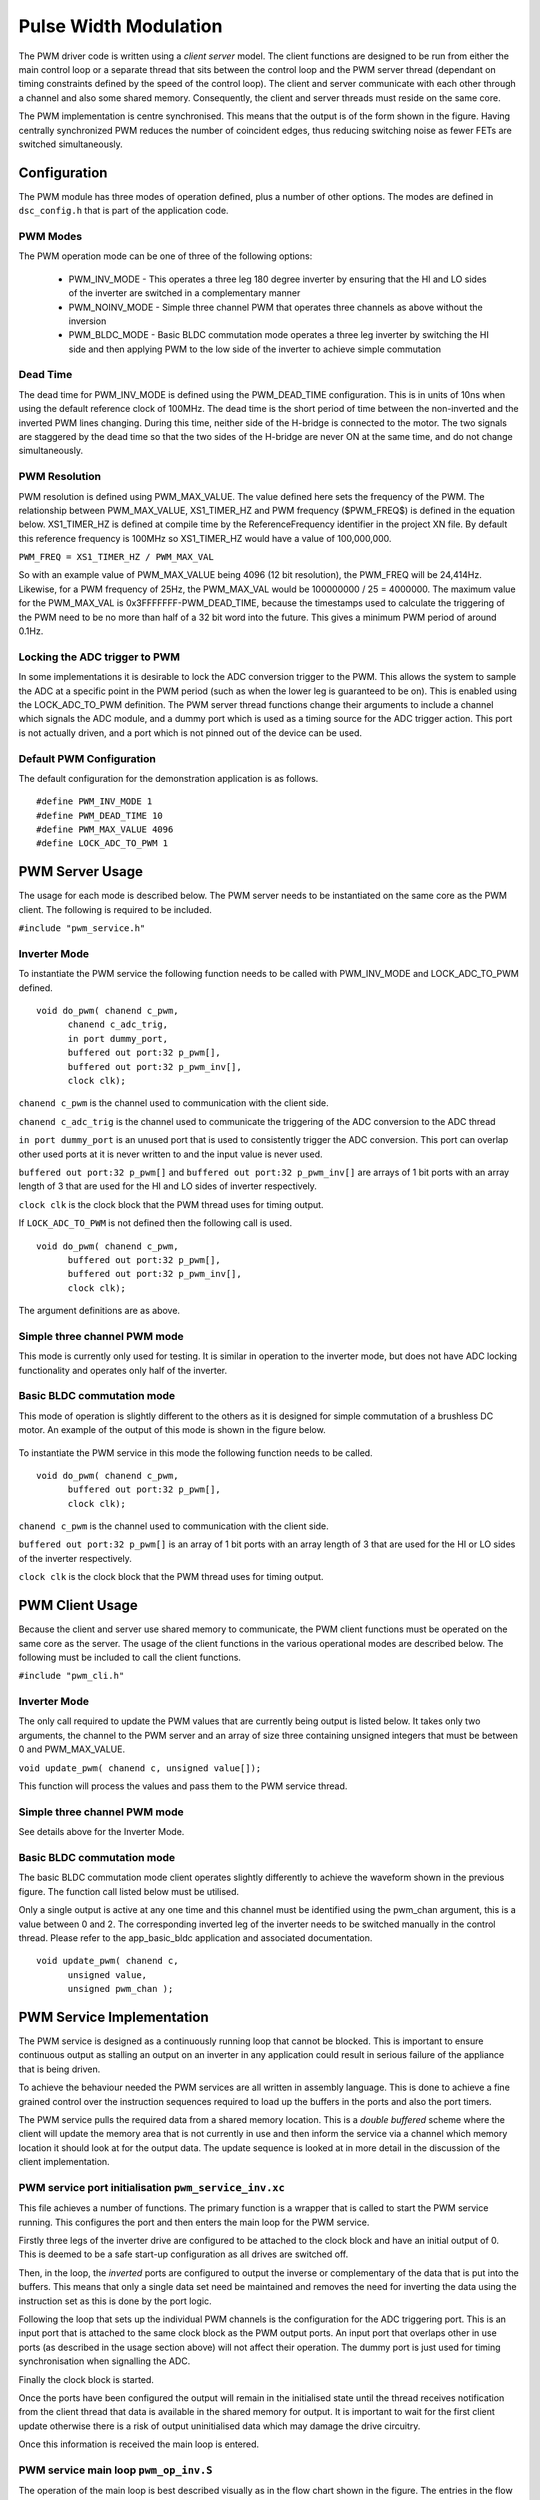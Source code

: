 Pulse Width Modulation
======================

The PWM driver code is written using a *client server* model. The client functions are designed to be run from either the main control loop or a separate thread that sits between the control loop and the PWM server thread (dependant on timing constraints defined by the speed of the control loop).  The client and server communicate with each other through a channel and also some shared memory.  Consequently, the client and server threads must reside on the same core.

The PWM implementation is centre synchronised. This means that the output is of the form shown in the figure. Having centrally synchronized PWM reduces the number of coincident edges, thus reducing switching noise as fewer FETs are switched simultaneously.

  .. image:: images/pwmFig.pdf
     :align: center

Configuration
+++++++++++++

The PWM module has three modes of operation defined, plus a number of other options. The modes are defined in ``dsc_config.h`` that is part of the application code. 

PWM Modes
~~~~~~~~~

The PWM operation mode can be one of three of the following options:

   * PWM_INV_MODE - This operates a three leg 180 degree inverter by ensuring that the HI and LO sides of the inverter are switched in a complementary manner
   * PWM_NOINV_MODE - Simple three channel PWM that operates three channels as above without the inversion
   * PWM_BLDC_MODE - Basic BLDC commutation mode operates a three leg inverter by switching the HI side and then applying PWM to the low side of the inverter to achieve simple commutation


Dead Time
~~~~~~~~~

The dead time for PWM_INV_MODE is defined using the PWM_DEAD_TIME configuration. This is in units of 10ns when using the default reference clock of 100MHz.  The dead time is the short period of time between the non-inverted and the inverted PWM lines changing.  During this time, neither side of the H-bridge is connected to the motor. The two signals are staggered by the dead time so that the two sides of the H-bridge are never ON at the same time, and do not change simultaneously.

PWM Resolution
~~~~~~~~~~~~~~

PWM resolution is defined using PWM_MAX_VALUE. The value defined here sets the frequency of the PWM. The relationship between PWM_MAX_VALUE, XS1_TIMER_HZ and PWM frequency ($PWM_FREQ$) is defined in the equation below. XS1_TIMER_HZ is defined at compile time by the ReferenceFrequency identifier in the project XN file. By default this reference frequency is 100MHz so XS1_TIMER_HZ would have a value of 100,000,000.

``PWM_FREQ = XS1_TIMER_HZ / PWM_MAX_VAL``

So with an example value of PWM_MAX_VALUE being 4096 (12 bit resolution), the PWM_FREQ will be 24,414Hz.  Likewise, for a PWM frequency of 25Hz, the PWM_MAX_VAL would be 100000000 / 25 = 4000000.  The maximum value for the PWM_MAX_VAL is 0x3FFFFFFF-PWM_DEAD_TIME, because the timestamps used to calculate the triggering of the PWM need to be no more than half of a 32 bit word into the future.  This gives a minimum PWM period of around 0.1Hz.

Locking the ADC trigger to PWM
~~~~~~~~~~~~~~~~~~~~~~~~~~~~~~

In some implementations it is desirable to lock the ADC conversion trigger to the PWM. This allows the system to sample the ADC at a specific point in the PWM period (such as when the lower leg is guaranteed to be on). This is enabled using the LOCK_ADC_TO_PWM definition.  The PWM server thread functions change their arguments to include a channel which signals the ADC module, and a dummy port which is used as a timing source for the ADC trigger action.  This port is not actually driven, and a port which is not pinned out of the device can be used.

Default PWM Configuration
~~~~~~~~~~~~~~~~~~~~~~~~~

The default configuration for the demonstration application is as follows. 

::

  #define PWM_INV_MODE 1
  #define PWM_DEAD_TIME 10
  #define PWM_MAX_VALUE 4096
  #define LOCK_ADC_TO_PWM 1


PWM Server Usage
++++++++++++++++

The usage for each mode is described below. The PWM server needs to be instantiated on the same core as the PWM client. The following is required to be included.


``#include "pwm_service.h"``


Inverter Mode
~~~~~~~~~~~~~

To instantiate the PWM service the following function needs to be called with PWM_INV_MODE and LOCK_ADC_TO_PWM defined.

::

  void do_pwm( chanend c_pwm,
        chanend c_adc_trig, 
	in port dummy_port, 
	buffered out port:32 p_pwm[],  
	buffered out port:32 p_pwm_inv[], 
	clock clk);


``chanend c_pwm`` is the channel used to communication with the client side.

``chanend c_adc_trig`` is the channel used to communicate the triggering of the ADC conversion to the ADC thread

``in port dummy_port`` is an unused port that is used to consistently trigger the ADC conversion. This port can overlap other used ports at it is never written to and the input value is never used.

``buffered out port:32 p_pwm[]`` and ``buffered out port:32 p_pwm_inv[]`` are arrays of 1 bit ports with an array length of 3 that are used for the HI and LO sides of inverter respectively.

``clock clk`` is the clock block that the PWM thread uses for timing output.

If ``LOCK_ADC_TO_PWM`` is not defined then the following call is used.

::

  void do_pwm( chanend c_pwm,
	buffered out port:32 p_pwm[],  
	buffered out port:32 p_pwm_inv[], 
	clock clk);


The argument definitions are as above.


Simple three channel PWM mode
~~~~~~~~~~~~~~~~~~~~~~~~~~~~~

This mode is currently only used for testing. It is similar in operation to the inverter mode, but does not have ADC locking functionality and operates only half of the inverter. 

Basic BLDC commutation mode
~~~~~~~~~~~~~~~~~~~~~~~~~~~

This mode of operation is slightly different to the others as it is designed for simple commutation of a brushless DC motor. An example of the output of this mode is shown in the figure below.

  .. image:: images/bldcpwm.pdf
     :width: 100%

To instantiate the PWM service in this mode the following function needs to be called.

::

  void do_pwm( chanend c_pwm, 
	buffered out port:32 p_pwm[], 
	clock clk);


``chanend c_pwm`` is the channel used to communication with the client side.

``buffered out port:32 p_pwm[]`` is an array of 1 bit ports with an array length of 3 that are used for the HI or LO sides of the inverter respectively.

``clock clk`` is the clock block that the PWM thread uses for timing output.

PWM Client Usage
++++++++++++++++

Because the client and server use shared memory to communicate, the PWM client functions must be operated on the same core as the server. The usage of the client functions in the various operational modes are described below. The following must be included to call the client functions.


``#include "pwm_cli.h"``


Inverter Mode
~~~~~~~~~~~~~

The only call required to update the PWM values that are currently being output is listed below. It takes only two arguments, the channel to the PWM server and an array of size three containing unsigned integers that must be between 0 and PWM_MAX_VALUE.

``void update_pwm( chanend c, unsigned value[]);``

This function will process the values and pass them to the PWM service thread.

Simple three channel PWM mode
~~~~~~~~~~~~~~~~~~~~~~~~~~~~~

See details above for the Inverter Mode.

Basic BLDC commutation mode
~~~~~~~~~~~~~~~~~~~~~~~~~~~

The basic BLDC commutation mode client operates slightly differently to achieve the waveform shown in the previous figure. The function call listed below must be utilised. 

Only a single output is active at any one time and this channel must be identified using the pwm_chan argument, this is a value between 0 and 2. The corresponding inverted leg of the inverter needs to be switched manually in the control thread. Please refer to the app_basic_bldc application and associated documentation. 

::

  void update_pwm( chanend c, 
	unsigned value, 
	unsigned pwm_chan );


PWM Service Implementation
++++++++++++++++++++++++++

The PWM service is designed as a continuously running loop that cannot be blocked. This is important to ensure continuous output as stalling an output on an inverter in any application could result in serious failure of the appliance that is being driven.

To achieve the behaviour needed the PWM services are all written in assembly language. This is done to achieve a fine grained control over the instruction sequences required to load up the buffers in the ports and also the port timers.

The PWM service pulls the required data from a shared memory location. This is a *double buffered* scheme where the client will update the memory area that is not currently in use and then inform the service via a channel which memory location it should look at for the output data. The update sequence is looked at in more detail in the discussion of the client implementation.

PWM service port initialisation ``pwm_service_inv.xc``
~~~~~~~~~~~~~~~~~~~~~~~~~~~~~~~~~~~~~~~~~~~~~~~~~~~~~~

This file achieves a number of functions. The primary function is a wrapper that is called to start the PWM service running. This configures the port and then enters the main loop for the PWM service.

Firstly three legs of the inverter drive are configured to be attached to the clock block and have an initial output of 0. This is deemed to be a safe start-up configuration as all drives are switched off.

Then, in the loop, the *inverted* ports are configured to output the inverse or complementary of the data that is put into the buffers. This means that only a single data set need be maintained and removes the need for inverting the data using the instruction set as this is done by the port logic.

Following the loop that sets up the individual PWM channels is the configuration for the ADC triggering port. This is an input port that is attached to the same clock block as the PWM output ports. An input port that overlaps other in use ports (as described in the usage section above) will not affect their operation. The dummy port is just used for timing synchronisation when signalling the ADC.

Finally the clock block is started.

Once the ports have been configured the output will remain in the initialised state until the thread receives notification from the client thread that data is available in the shared memory for output. It is important to wait for the first client update otherwise there is a risk of output uninitialised data which may damage the drive circuitry.

Once this information is received the main loop is entered.

PWM service main loop ``pwm_op_inv.S``
~~~~~~~~~~~~~~~~~~~~~~~~~~~~~~~~~~~~~~

The operation of the main loop is best described visually as in the flow chart shown in the figure. The entries in the flow chart relate directly to the labels within the main loop.  
A brief overview of each part of the main loop are given below. These should be consulted alongside the comments that reside in the code itself.

  .. image:: images/pwm_loop.pdf
     :width: 100%

The code begins at the pwm_op_inv entry point. This begins by running a standard callee save. This preserves any registers that we will clobber as part of the operation of this function. The arguments to the function are then stored on the stack itself in sp[8:11]. This ensures we have access to them later.

Following this the registers are moved around into the configuration we require and data is read from the t_data_out structure after calculating the appropriate pointers. The port resource IDs are then loaded into registers and the *mode* of operation is read and the port timer read to initialise the synchronisation point.

The code then branches to the appropriate mode according to the mode value that has been read from the data structure provided to it by the client.

Why all these loop modes?
~~~~~~~~~~~~~~~~~~~~~~~~~

It is worth discussing at this point why there are different loop modes and what they achieve. The nature of the central synchronisation point means that there are very rare times when the edges of the PWM coincide - from an electrical noise standpoint this is beneficial, but from and implementation standpoint it complicates things slightly.

To achieve the required output efficiently using the ports the buffers are used to create the extremely short or long pulses as shown in the figure. The green boxes indicate a buffer of data that is output from the port.

  .. image:: images/bufferedPWM.pdf
     :width: 100%

This method of output requires a combination of one or two buffer outputs depending on the length of these pulses. Rather than calculate these during runtime the client will ascertain the particular combination of outputs required and then will define the mode. The different buffering output modes are individually implemented to reduce branching overhead within the loop.

At the entrance to the loop mode (taking PWM_MODE_4 as the working example) the mode value is replaced with the channel end resource ID. We then enter the core of the PWM service loop. The loop will setup each of the ports in sequence, calculating the appropriate port timer value from the data set that is provided by the client.

When the option to lock the ADC to PWM is required then the system will block on the in instruction while it waits for the timer on the dummy port. Once the port timer reaches the required value the thread will output the token to the ADC thread.

If the ADC to PWM lock is not utilised then the thread will pause on the next setpt instruction until that particular port timer value is met and the data is output. The ports are loaded in reverse order to turn them off at the correct time. Once all of the channels are reloaded the thread will check for data on the update channel. If data is found then it will immediately enter GO_UPDATE_M1 otherwise it will continue through the loop calculating the next synchronisation point and looping back to the top of the output sequence.

If the system branches to update then it will execute a sequence very similar to the entry of the function, reading the data out of the data structure and setting up the relevant memory pointers. The update for PWM_MODE_[1:6] loops are all the same. In the case of PWM_MODE_7 the update sequence is slightly different due to the fact that the event is likely to occur when one of the channels is high. This means that a further output is required before receiving the update from the client.

+----------------+------------------------------------+
| MODE           | PWM pulse pattern                  |
+----------------+------------------------------------+
| 1              | 3 short                            |
+----------------+------------------------------------+
| 2              | 2 short + 1 standard               |
+----------------+------------------------------------+
| 3              | 1 short + 2 standard               |
+----------------+------------------------------------+
| 4              | 3 standard                         |
+----------------+------------------------------------+
| 5              | 1 short + 1 standard + 1 very long |
+----------------+------------------------------------+
| 6              | 1 very long + 2 standard           |
+----------------+------------------------------------+
| 7              | 2 short + 1 very long              |
+----------------+------------------------------------+

To drive the ports, the PWM uses the 32 bit buffered ports. The *short* pulse, which is known as a *SINGLE* internally, is one where the duration of the
pulse is shorter than 32 reference clock cycles, and the buffer is silled with an appropriate bit pattern to generate the pulse.  The *very long* pulses,
known as *LONG_SINGLE*,  are within 31 reference clocks of the PWM_MAX_VALUE and are therefore similar to the *short* pulses.  The *standard* pulses, known
as *DOUBLE*, output both the rising edge and falling edge as separate words, hence the name double.

Note that the mode consisting of three very long pulses is not catered for.  The client clips the values if this case is attempted.

PWM Client Implementation
+++++++++++++++++++++++++

Before a specific client for the inverting mode starts, it needs to let the server thread know where its shared memory control buffers are.  A call to ``pwm_share_control_buffer_address_with_server`` will pass this information to the server.  Each client can only talk to one server, but since multiple client/server components can co-exist, each must have its own memory buffer.

The PWM client is required to do a number of functions to provide the correct data to the PWM service that outputs the correct values and timings to the ports. The PWM client must:

   * Calculate the output values
   * Calculate the timing values (taking into account dead time)
   * Sort the ports into time order
   * Ascertain the loop mode required
   * Maintain the shared data set, including which buffer is in use and which one can be updated

Taking the inverter mode as our working example (located in ``module_dsc_pwm/src/dsc_pwm_cli/pwm_cli_inv``) the function update_pwm(...) first saves the PWM values for later use and then initialises the channel ordering array to assume a sequential order of output. 

Following this the calculation of the timings and output values are done for each of the channel. This is done by passing the relevant PWM value and data set references to the calculate_data_out_ref(...). This function also ascertains the type of output which can be one of three values SINGLE, DOUBLE and LONG_SINGLE.

Once the calculations for each of the PWM channels is completed they can be ordered. This is done using the order_pwm(...) function. This orders the values in the channel ID buffer and also works out the loop mode that is required.

When the values have been ordered and the loop mode calculated the buffer number is passed to the PWM service to indicate an update.

